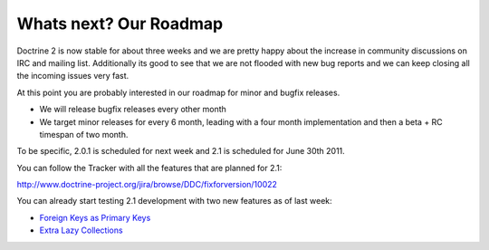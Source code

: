Whats next? Our Roadmap
=======================

Doctrine 2 is now stable for about three weeks and we are pretty
happy about the increase in community discussions on IRC and
mailing list. Additionally its good to see that we are not flooded
with new bug reports and we can keep closing all the incoming
issues very fast.

At this point you are probably interested in our roadmap for minor
and bugfix releases.


-  We will release bugfix releases every other month
-  We target minor releases for every 6 month, leading with a four
   month implementation and then a beta + RC timespan of two month.

To be specific, 2.0.1 is scheduled for next week and 2.1 is
scheduled for June 30th 2011.

You can follow the Tracker with all the features that are planned
for 2.1:

`http://www.doctrine-project.org/jira/browse/DDC/fixforversion/10022 <http://www.doctrine-project.org/jira/browse/DDC/fixforversion/10022>`_

You can already start testing 2.1 development with two new features
as of last week:


-  `Foreign Keys as Primary Keys <http://www.doctrine-project.org/jira/browse/DDC-117>`_
-  `Extra Lazy Collections <http://www.doctrine-project.org/jira/browse/DDC-546>`_



.. author:: beberlei 
.. categories:: none
.. tags:: none
.. comments::
